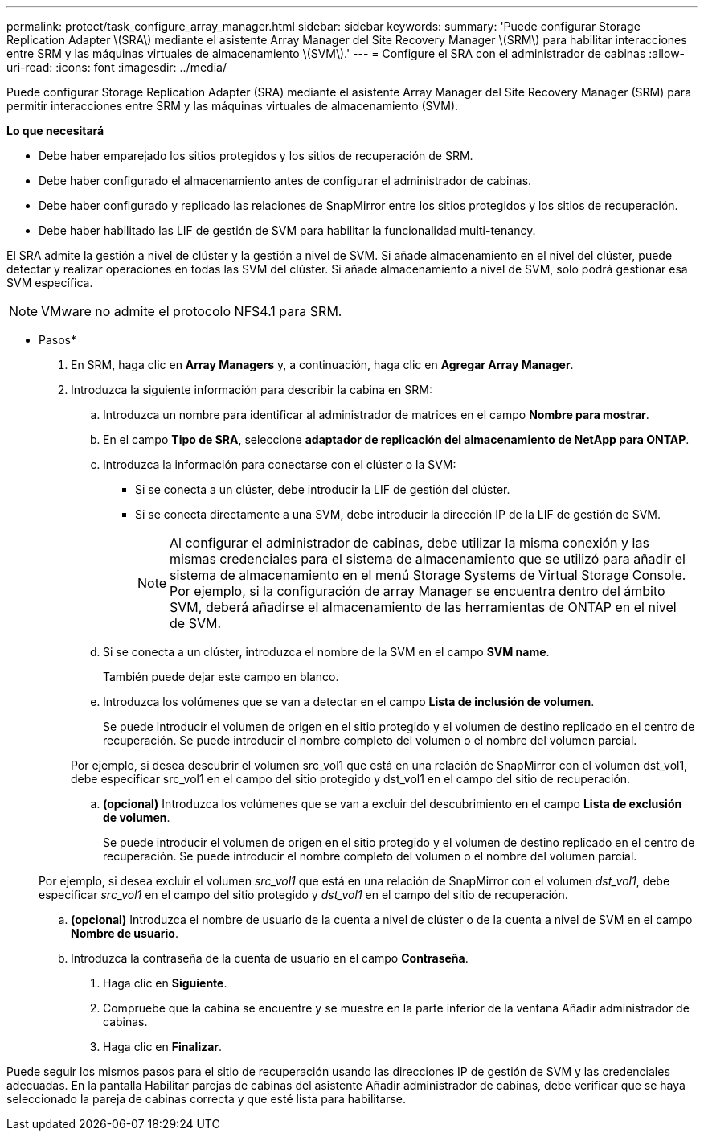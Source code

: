 ---
permalink: protect/task_configure_array_manager.html 
sidebar: sidebar 
keywords:  
summary: 'Puede configurar Storage Replication Adapter \(SRA\) mediante el asistente Array Manager del Site Recovery Manager \(SRM\) para habilitar interacciones entre SRM y las máquinas virtuales de almacenamiento \(SVM\).' 
---
= Configure el SRA con el administrador de cabinas
:allow-uri-read: 
:icons: font
:imagesdir: ../media/


[role="lead"]
Puede configurar Storage Replication Adapter (SRA) mediante el asistente Array Manager del Site Recovery Manager (SRM) para permitir interacciones entre SRM y las máquinas virtuales de almacenamiento (SVM).

*Lo que necesitará*

* Debe haber emparejado los sitios protegidos y los sitios de recuperación de SRM.
* Debe haber configurado el almacenamiento antes de configurar el administrador de cabinas.
* Debe haber configurado y replicado las relaciones de SnapMirror entre los sitios protegidos y los sitios de recuperación.
* Debe haber habilitado las LIF de gestión de SVM para habilitar la funcionalidad multi-tenancy.


El SRA admite la gestión a nivel de clúster y la gestión a nivel de SVM. Si añade almacenamiento en el nivel del clúster, puede detectar y realizar operaciones en todas las SVM del clúster. Si añade almacenamiento a nivel de SVM, solo podrá gestionar esa SVM específica.


NOTE: VMware no admite el protocolo NFS4.1 para SRM.

* Pasos*

. En SRM, haga clic en *Array Managers* y, a continuación, haga clic en *Agregar Array Manager*.
. Introduzca la siguiente información para describir la cabina en SRM:
+
.. Introduzca un nombre para identificar al administrador de matrices en el campo *Nombre para mostrar*.
.. En el campo *Tipo de SRA*, seleccione *adaptador de replicación del almacenamiento de NetApp para ONTAP*.
.. Introduzca la información para conectarse con el clúster o la SVM:
+
*** Si se conecta a un clúster, debe introducir la LIF de gestión del clúster.
*** Si se conecta directamente a una SVM, debe introducir la dirección IP de la LIF de gestión de SVM.
+

NOTE: Al configurar el administrador de cabinas, debe utilizar la misma conexión y las mismas credenciales para el sistema de almacenamiento que se utilizó para añadir el sistema de almacenamiento en el menú Storage Systems de Virtual Storage Console. Por ejemplo, si la configuración de array Manager se encuentra dentro del ámbito SVM, deberá añadirse el almacenamiento de las herramientas de ONTAP en el nivel de SVM.



.. Si se conecta a un clúster, introduzca el nombre de la SVM en el campo *SVM name*.
+
También puede dejar este campo en blanco.

.. Introduzca los volúmenes que se van a detectar en el campo *Lista de inclusión de volumen*.
+
Se puede introducir el volumen de origen en el sitio protegido y el volumen de destino replicado en el centro de recuperación. Se puede introducir el nombre completo del volumen o el nombre del volumen parcial.

+
Por ejemplo, si desea descubrir el volumen src_vol1 que está en una relación de SnapMirror con el volumen dst_vol1, debe especificar src_vol1 en el campo del sitio protegido y dst_vol1 en el campo del sitio de recuperación.

.. *(opcional)* Introduzca los volúmenes que se van a excluir del descubrimiento en el campo *Lista de exclusión de volumen*.
+
Se puede introducir el volumen de origen en el sitio protegido y el volumen de destino replicado en el centro de recuperación. Se puede introducir el nombre completo del volumen o el nombre del volumen parcial.

+
Por ejemplo, si desea excluir el volumen _src_vol1_ que está en una relación de SnapMirror con el volumen _dst_vol1_, debe especificar _src_vol1_ en el campo del sitio protegido y _dst_vol1_ en el campo del sitio de recuperación.

.. *(opcional)* Introduzca el nombre de usuario de la cuenta a nivel de clúster o de la cuenta a nivel de SVM en el campo *Nombre de usuario*.
.. Introduzca la contraseña de la cuenta de usuario en el campo *Contraseña*.


. Haga clic en *Siguiente*.
. Compruebe que la cabina se encuentre y se muestre en la parte inferior de la ventana Añadir administrador de cabinas.
. Haga clic en *Finalizar*.


Puede seguir los mismos pasos para el sitio de recuperación usando las direcciones IP de gestión de SVM y las credenciales adecuadas. En la pantalla Habilitar parejas de cabinas del asistente Añadir administrador de cabinas, debe verificar que se haya seleccionado la pareja de cabinas correcta y que esté lista para habilitarse.
